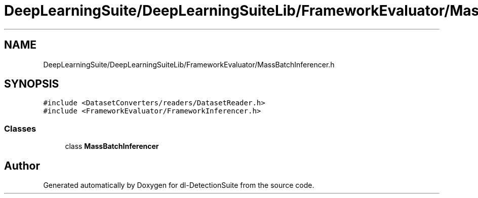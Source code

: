 .TH "DeepLearningSuite/DeepLearningSuiteLib/FrameworkEvaluator/MassBatchInferencer.h" 3 "Sat Dec 15 2018" "Version 1.00" "dl-DetectionSuite" \" -*- nroff -*-
.ad l
.nh
.SH NAME
DeepLearningSuite/DeepLearningSuiteLib/FrameworkEvaluator/MassBatchInferencer.h
.SH SYNOPSIS
.br
.PP
\fC#include <DatasetConverters/readers/DatasetReader\&.h>\fP
.br
\fC#include <FrameworkEvaluator/FrameworkInferencer\&.h>\fP
.br

.SS "Classes"

.in +1c
.ti -1c
.RI "class \fBMassBatchInferencer\fP"
.br
.in -1c
.SH "Author"
.PP 
Generated automatically by Doxygen for dl-DetectionSuite from the source code\&.

